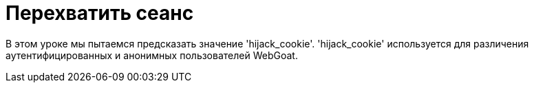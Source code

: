 = Перехватить сеанс

В этом уроке мы пытаемся предсказать значение 'hijack_cookie'. 'hijack_cookie' используется для различения аутентифицированных и анонимных пользователей WebGoat.
